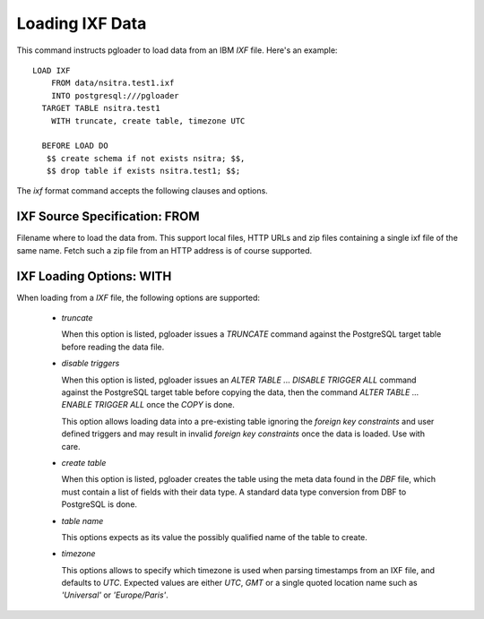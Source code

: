 Loading IXF Data
================

This command instructs pgloader to load data from an IBM `IXF` file. Here's
an example::

    LOAD IXF
        FROM data/nsitra.test1.ixf
        INTO postgresql:///pgloader
      TARGET TABLE nsitra.test1
        WITH truncate, create table, timezone UTC

      BEFORE LOAD DO
       $$ create schema if not exists nsitra; $$,
       $$ drop table if exists nsitra.test1; $$;

The `ixf` format command accepts the following clauses and options.

IXF Source Specification: FROM
------------------------------

Filename where to load the data from. This support local files, HTTP URLs
and zip files containing a single ixf file of the same name. Fetch such a
zip file from an HTTP address is of course supported.

IXF Loading Options: WITH
-------------------------

When loading from a `IXF` file, the following options are supported:

  - *truncate*

    When this option is listed, pgloader issues a `TRUNCATE` command against
    the PostgreSQL target table before reading the data file.

  - *disable triggers*

    When this option is listed, pgloader issues an `ALTER TABLE ... DISABLE
    TRIGGER ALL` command against the PostgreSQL target table before copying
    the data, then the command `ALTER TABLE ... ENABLE TRIGGER ALL` once the
    `COPY` is done.

    This option allows loading data into a pre-existing table ignoring the
    *foreign key constraints* and user defined triggers and may result in
    invalid *foreign key constraints* once the data is loaded. Use with
    care.

  - *create table*

    When this option is listed, pgloader creates the table using the meta
    data found in the `DBF` file, which must contain a list of fields with
    their data type. A standard data type conversion from DBF to PostgreSQL
    is done.

  - *table name*

    This options expects as its value the possibly qualified name of the
    table to create.

  - *timezone*

    This options allows to specify which timezone is used when parsing
    timestamps from an IXF file, and defaults to *UTC*. Expected values are
    either `UTC`, `GMT` or a single quoted location name such as
    `'Universal'` or `'Europe/Paris'`.

